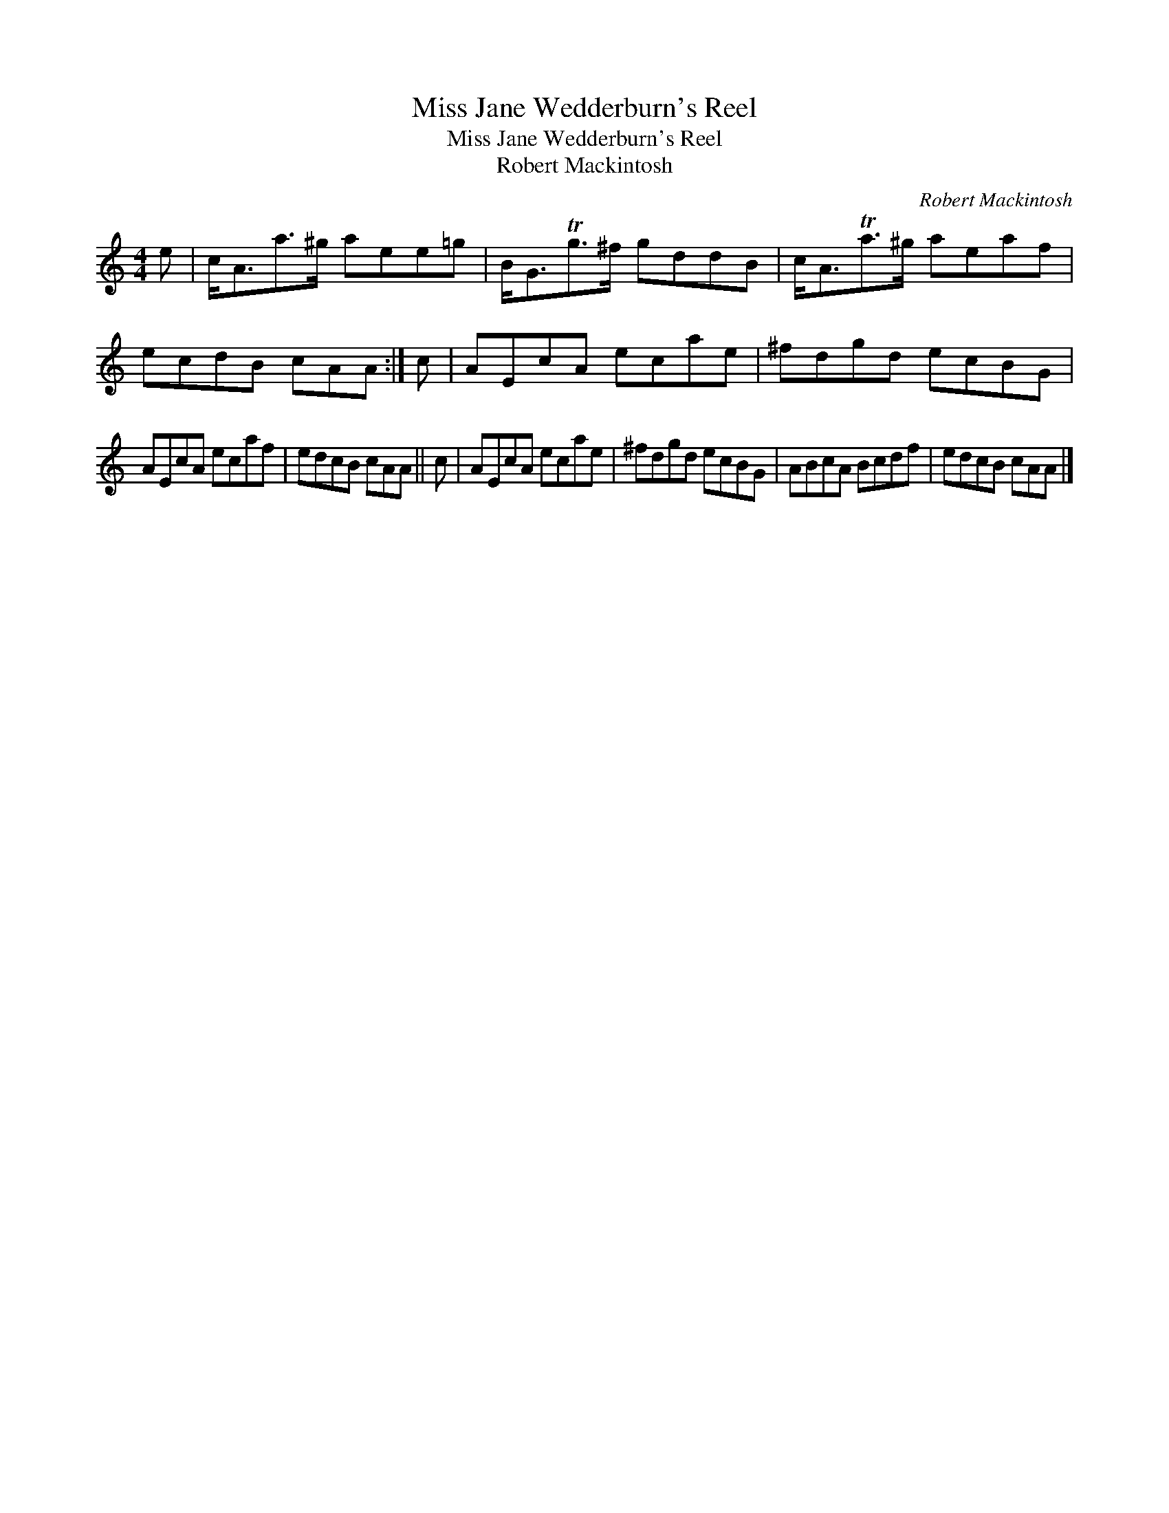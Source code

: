 X:1
T:Miss Jane Wedderburn's Reel
T:Miss Jane Wedderburn's Reel
T:Robert Mackintosh
C:Robert Mackintosh
L:1/8
M:4/4
K:C
V:1 treble 
V:1
 e | c<Aa>^g aee=g | B<GTg>^f gddB | c<ATa>^g aeaf | ecdB cAA :| c | AEcA ecae | ^fdgd ecBG | %8
 AEcA ecaf | edcB cAA || c | AEcA ecae | ^fdgd ecBG | ABcA Bcdf | edcB cAA |] %15

